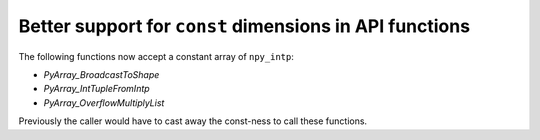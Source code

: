 Better support for ``const`` dimensions in API functions
--------------------------------------------------------
The following functions now accept a constant array of ``npy_intp``:

* `PyArray_BroadcastToShape`
* `PyArray_IntTupleFromIntp`
* `PyArray_OverflowMultiplyList`

Previously the caller would have to cast away the const-ness to call these
functions.
